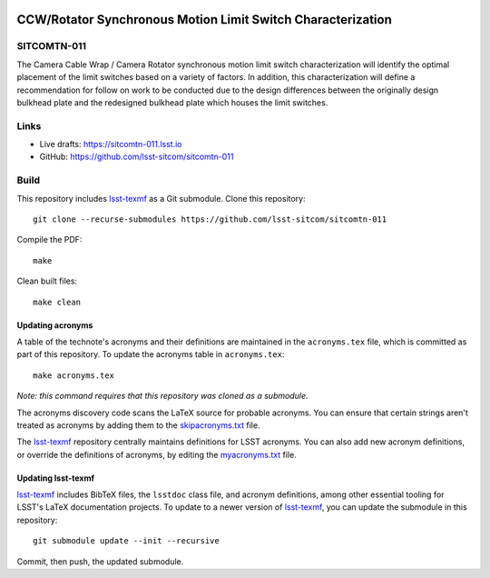 .. image:: https://img.shields.io/badge/sitcomtn--011-lsst.io-brightgreen.svg
   :target: https://sitcomtn-011.lsst.io
.. image:: https://github.com/lsst-sitcom/sitcomtn-011/workflows/CI/badge.svg
   :target: https://github.com/lsst-sitcom/sitcomtn-011/actions/

############################################################
CCW/Rotator Synchronous Motion Limit Switch Characterization
############################################################

SITCOMTN-011
============

The Camera Cable Wrap / Camera Rotator synchronous motion limit switch characterization will identify the optimal placement of the limit switches based on a variety of factors. In addition, this characterization will define a recommendation for follow on work to be conducted due to the design differences between the originally design bulkhead plate and the redesigned bulkhead plate which houses the limit switches.

Links
=====

- Live drafts: https://sitcomtn-011.lsst.io
- GitHub: https://github.com/lsst-sitcom/sitcomtn-011

Build
=====

This repository includes lsst-texmf_ as a Git submodule.
Clone this repository::

    git clone --recurse-submodules https://github.com/lsst-sitcom/sitcomtn-011

Compile the PDF::

    make

Clean built files::

    make clean

Updating acronyms
-----------------

A table of the technote's acronyms and their definitions are maintained in the ``acronyms.tex`` file, which is committed as part of this repository.
To update the acronyms table in ``acronyms.tex``::

    make acronyms.tex

*Note: this command requires that this repository was cloned as a submodule.*

The acronyms discovery code scans the LaTeX source for probable acronyms.
You can ensure that certain strings aren't treated as acronyms by adding them to the `skipacronyms.txt <./skipacronyms.txt>`_ file.

The lsst-texmf_ repository centrally maintains definitions for LSST acronyms.
You can also add new acronym definitions, or override the definitions of acronyms, by editing the `myacronyms.txt <./myacronyms.txt>`_ file.

Updating lsst-texmf
-------------------

`lsst-texmf`_ includes BibTeX files, the ``lsstdoc`` class file, and acronym definitions, among other essential tooling for LSST's LaTeX documentation projects.
To update to a newer version of `lsst-texmf`_, you can update the submodule in this repository::

   git submodule update --init --recursive

Commit, then push, the updated submodule.

.. _lsst-texmf: https://github.com/lsst/lsst-texmf

